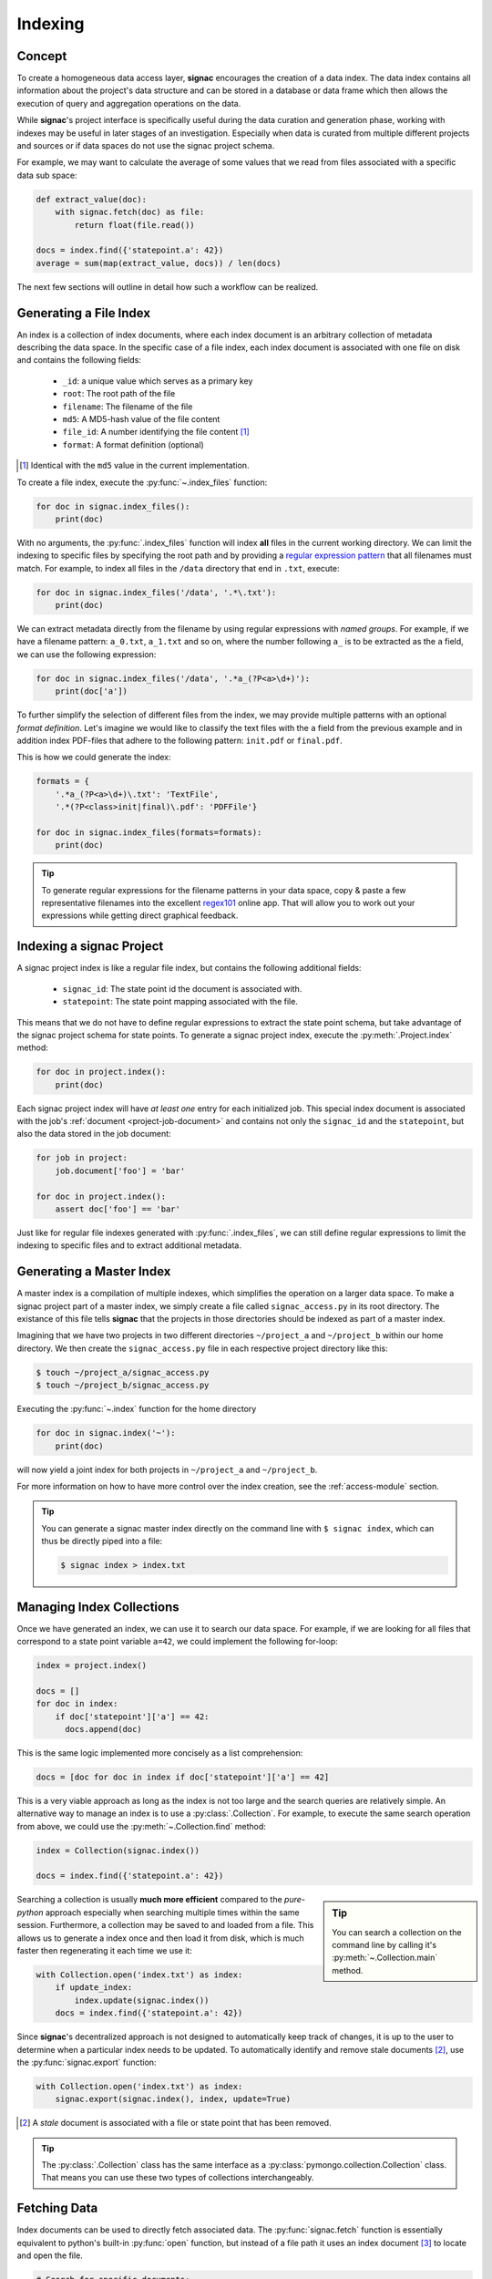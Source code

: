 .. _indexing:

========
Indexing
========

Concept
=======

To create a homogeneous data access layer, **signac** encourages the creation of a data index.
The data index contains all information about the project's data structure and can be stored in a database or data frame which then allows the execution of query and aggregation operations on the data.

While **signac**'s project interface is specifically useful during the data curation and generation phase, working with indexes may be useful in later stages of an investigation.
Especially when data is curated from multiple different projects and sources or if data spaces do not use the signac project schema.

For example, we may want to calculate the average of some values that we read from files associated with a specific data sub space:

.. code-block:: python

    def extract_value(doc):
        with signac.fetch(doc) as file:
            return float(file.read())

    docs = index.find({'statepoint.a': 42})
    average = sum(map(extract_value, docs)) / len(docs)

The next few sections will outline in detail how such a workflow can be realized.

Generating a File Index
=======================

An index is a collection of index documents, where each index document is an arbitrary collection of metadata describing the data space.
In the specific case of a file index, each index document is associated with one file on disk and contains the following fields:

  * ``_id``: a unique value which serves as a primary key
  * ``root``: The root path of the file
  * ``filename``: The filename of the file
  * ``md5``: A MD5-hash value of the file content
  * ``file_id``: A number identifying the file content [#f2]_
  * ``format``: A format definition (optional)

.. [#f2] Identical with the ``md5`` value in the current implementation.

To create a file index, execute the :py:func:`~.index_files` function:

.. code-block:: python

    for doc in signac.index_files():
        print(doc)

With no arguments, the :py:func:`.index_files` function will index **all** files in the current working directory.
We can limit the indexing to specific files by specifying the root path and by providing a `regular expression pattern <https://en.wikipedia.org/wiki/Regular_expression>`_ that all filenames must match.
For example, to index all files in the ``/data`` directory that end in ``.txt``, execute:

.. code-block:: python

    for doc in signac.index_files('/data', '.*\.txt'):
        print(doc)

We can extract metadata directly from the filename by using regular expressions with *named groups*.
For example, if we have a filename pattern: ``a_0.txt``, ``a_1.txt`` and so on, where the number following ``a_`` is to be extracted as the ``a`` field, we can use the following expression:

.. code-block:: python

    for doc in signac.index_files('/data', '.*a_(?P<a>\d+)'):
        print(doc['a'])

To further simplify the selection of different files from the index, we may provide multiple patterns with an optional *format definition*.
Let's imagine we would like to classify the text files with the ``a`` field from the previous example and in addition index PDF-files that adhere to the following pattern: ``init.pdf`` or ``final.pdf``.

This is how we could generate the index:

.. code-block:: python

    formats = {
        '.*a_(?P<a>\d+)\.txt': 'TextFile',
        '.*(?P<class>init|final)\.pdf': 'PDFFile'}

    for doc in signac.index_files(formats=formats):
        print(doc)

.. tip::

    To generate regular expressions for the filename patterns in your data space, copy & paste a few representative filenames into the excellent `regex101`_ online app.
    That will allow you to work out your expressions while getting direct graphical feedback.

.. _`regex101`: https://regex101.com

Indexing a signac Project
=========================

A signac project index is like a regular file index, but contains the following additional fields:

  * ``signac_id``: The state point id the document is associated with.
  * ``statepoint``: The state point mapping associated with the file.

This means that we do not have to define regular expressions to extract the state point schema, but take advantage of the signac project schema for state points.
To generate a signac project index, execute the :py:meth:`.Project.index` method:

.. code-block:: python

    for doc in project.index():
        print(doc)

Each signac project index will have *at least one* entry for each initialized job.
This special index document is associated with the job's :ref:`document <project-job-document>` and contains not only the ``signac_id`` and the ``statepoint``, but also the data stored in the job document:

.. code-block:: python

    for job in project:
        job.document['foo'] = 'bar'

    for doc in project.index():
        assert doc['foo'] == 'bar'

Just like for regular file indexes generated with :py:func:`.index_files`, we can still define regular expressions to limit the indexing to specific files and to extract additional metadata.

Generating a Master Index
=========================

A master index is a compilation of multiple indexes, which simplifies the operation on a larger data space.
To make a signac project part of a master index, we simply create a file called ``signac_access.py`` in its root directory.
The existance of this file tells **signac** that the projects in those directories should be indexed as part of a master index.

Imagining that we have two projects in two different directories ``~/project_a`` and ``~/project_b`` within our home directory.
We then create the ``signac_access.py`` file in each respective project directory like this:

.. code-block:: bash

    $ touch ~/project_a/signac_access.py
    $ touch ~/project_b/signac_access.py

Executing the :py:func:`~.index` function for the home directory

.. code-block:: python

    for doc in signac.index('~'):
        print(doc)

will now yield a joint index for both projects in ``~/project_a`` and ``~/project_b``.

For more information on how to have more control over the index creation, see the :ref:`access-module` section.

.. tip::

  You can generate a signac master index directly on the command line with ``$ signac index``, which can thus be directly piped into a file:

  .. code-block:: bash

      $ signac index > index.txt

Managing Index Collections
==========================

Once we have generated an index, we can use it to search our data space.
For example, if we are looking for all files that correspond to a state point variable ``a=42``, we could implement the following for-loop:

.. code-block:: python

    index = project.index()

    docs = []
    for doc in index:
        if doc['statepoint']['a'] == 42:
          docs.append(doc)

This is the same logic implemented more concisely as a list comprehension:

.. code-block:: python

    docs = [doc for doc in index if doc['statepoint']['a'] == 42]

This is a very viable approach as long as the index is not too large and the search queries are relatively simple.
An alternative way to manage an index is to use a :py:class:`.Collection`.
For example, to execute the same search operation from above, we could use the :py:meth:`~.Collection.find` method:

.. code-block:: python

    index = Collection(signac.index())

    docs = index.find({'statepoint.a': 42})

.. sidebar:: Tip

    You can search a collection on the command line by calling it's :py:meth:`~.Collection.main` method.

Searching a collection is usually **much more efficient** compared to the *pure-python* approach especially when searching multiple times within the same session.
Furthermore, a collection may be saved to and loaded from a file.
This allows us to generate a index once and then load it from disk, which is much faster then regenerating it each time we use it:

.. code-block:: python

    with Collection.open('index.txt') as index:
        if update_index:
            index.update(signac.index())
        docs = index.find({'statepoint.a': 42})

Since **signac**'s decentralized approach is not designed to automatically keep track of changes, it is up to the user to determine when a particular index needs to be updated.
To automatically identify and remove stale documents [#f3]_, use the :py:func:`signac.export` function:


.. code-block:: python

    with Collection.open('index.txt') as index:
        signac.export(signac.index(), index, update=True)

.. [#f3] A *stale* document is associated with a file or state point that has been removed.

.. tip::

    The :py:class:`.Collection` class has the same interface as a :py:class:`pymongo.collection.Collection` class.
    That means you can use these two types of collections interchangeably.

Fetching Data
=============

Index documents can be used to directly fetch associated data.
The :py:func:`signac.fetch` function is essentially equivalent to python's built-in :py:func:`open` function, but instead of a file path it uses an index document [#f1]_ to locate and open the file.

.. code-block:: python

    # Search for specific documents:
    for doc in index.find({'statepoint.a': 42, 'format': 'TextFile'}):
        with signac.fetch(doc) as file:
            do_something_with_file(file)

The :py:func:`~signac.fetch` function will attempt to retrieve data from more than one source if data was :ref:`mirrored <data_mirroring>`.
Overall, this enables us to operate on indexed project data in a way which is more agnostic to its actual source.

.. [#f1] or a file id

.. _access-module:

The *signac_access.py* Module
=============================

We can use the ``signac_access.py`` module to control the index generation across projects.
An **empty** module is equivalent to a module which contains the following directives:

.. code-block:: python

    import signac

    def get_indexes(root):
        yield signac.get_project(root).index()

This means that any index yielded from a ``get_indexes()`` function defined within the access module will be compiled into the master index.

By putting this code explicitly into the module, we have full control over the index generation.
For example, to index all files with a ``.txt`` filename suffix, we would put the following code into the module:

.. code-block:: python

    import signac

    def get_indexes(root):
        yield signac.get_project(root).index(formats='.*\.txt')

You can generate a basic access module for a **signac** project using the :py:meth:`~.Project.create_access_module` method.
